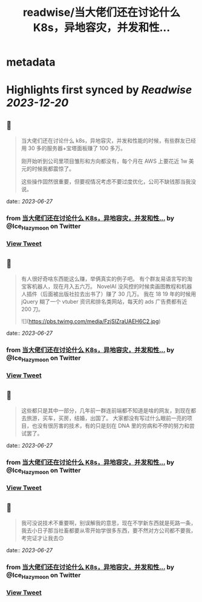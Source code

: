 :PROPERTIES:
:title: readwise/当大佬们还在讨论什么 K8s，异地容灾，并发和性...
:END:


* metadata
:PROPERTIES:
:author: [[Ice_Hazymoon on Twitter]]
:full-title: "当大佬们还在讨论什么 K8s，异地容灾，并发和性..."
:category: [[tweets]]
:url: https://twitter.com/Ice_Hazymoon/status/1673218718120431616
:image-url: https://pbs.twimg.com/profile_images/1087797830192746497/kzSp-Wum.jpg
:END:

* Highlights first synced by [[Readwise]] [[2023-12-20]]
** 📌
#+BEGIN_QUOTE
当大佬们还在讨论什么 k8s，异地容灾，并发和性能的时候，有些群友已经用 30 多的服务器+宝塔面板赚了 100 多万。

刚开始听到公司里项目雏形和方向都没有，每个月在 AWS 上要花近 1w 美元的时候我都震惊了。

这些操作固然很重要，但要视情况考虑不要过度优化，公司不缺钱那当我没说。 
#+END_QUOTE
    date:: [[2023-06-27]]
*** from _当大佬们还在讨论什么 K8s，异地容灾，并发和性..._ by @Ice_Hazymoon on Twitter
*** [[https://twitter.com/Ice_Hazymoon/status/1673218718120431616][View Tweet]]
** 📌
#+BEGIN_QUOTE
有人很好奇啥东西能这么赚，举俩真实的例子吧。
有个群友易语言写的淘宝客机器人，现在月入五六万。
NovelAI 没风控的时候卖画图教程和机器人插件（后面被出版社拉去出书了）赚了 30 几万。
我在 18 19 年的时候用 jQuery 糊了一个 vtuber 资讯和排名类网站，每天的 ads 广告费都有近 200 刀。 

![](https://pbs.twimg.com/media/FzjSIZraUAEH6C2.jpg) 
#+END_QUOTE
    date:: [[2023-06-27]]
*** from _当大佬们还在讨论什么 K8s，异地容灾，并发和性..._ by @Ice_Hazymoon on Twitter
*** [[https://twitter.com/Ice_Hazymoon/status/1673318306386972672][View Tweet]]
** 📌
#+BEGIN_QUOTE
这些都只是其中一部分，几年前一群连前端都不知道是啥的网友，到现在都去旅游，买车，买房，结婚，出国了。
大家都没有写过什么眼前一亮的项目，也没有很厉害的技术，有的只是刻在 DNA 里的穷病和不停的努力和尝试罢了。 
#+END_QUOTE
    date:: [[2023-06-27]]
*** from _当大佬们还在讨论什么 K8s，异地容灾，并发和性..._ by @Ice_Hazymoon on Twitter
*** [[https://twitter.com/Ice_Hazymoon/status/1673320710104838145][View Tweet]]
** 📌
#+BEGIN_QUOTE
我可没说技术不重要啊，别误解我的意思，现在不学新东西就是死路一条，我去小日子那当社畜都要从零开始学很多东西，要不然对方公司都不要我，考完证才让我去🙃 
#+END_QUOTE
    date:: [[2023-06-27]]
*** from _当大佬们还在讨论什么 K8s，异地容灾，并发和性..._ by @Ice_Hazymoon on Twitter
*** [[https://twitter.com/Ice_Hazymoon/status/1673323549640245248][View Tweet]]